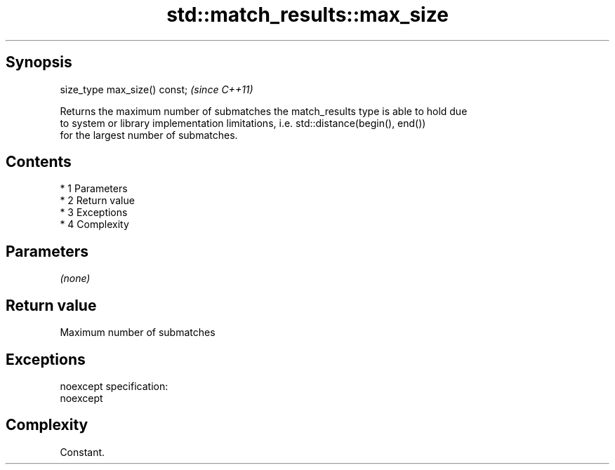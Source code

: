 .TH std::match_results::max_size 3 "Apr 19 2014" "1.0.0" "C++ Standard Libary"
.SH Synopsis
   size_type max_size() const;  \fI(since C++11)\fP

   Returns the maximum number of submatches the match_results type is able to hold due
   to system or library implementation limitations, i.e. std::distance(begin(), end())
   for the largest number of submatches.

.SH Contents

     * 1 Parameters
     * 2 Return value
     * 3 Exceptions
     * 4 Complexity

.SH Parameters

   \fI(none)\fP

.SH Return value

   Maximum number of submatches

.SH Exceptions

   noexcept specification:
   noexcept

.SH Complexity

   Constant.
